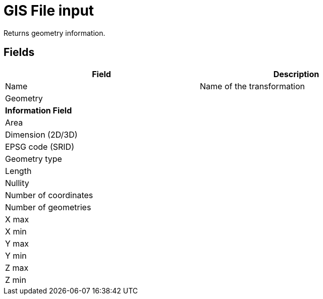 # GIS File input
Returns geometry information.

## Fields

[width="90%", options="header"]
|===
|Field | Description
|Name | Name of the transformation
|Geometry |
2+|**Information Field**
|Area |
|Dimension (2D/3D) |
|EPSG code (SRID) |
|Geometry type |
|Length |
|Nullity |
|Number of coordinates |
|Number of geometries |
|X max |
|X min |
|Y max |
|Y min |
|Z max |
|Z min |
|===
